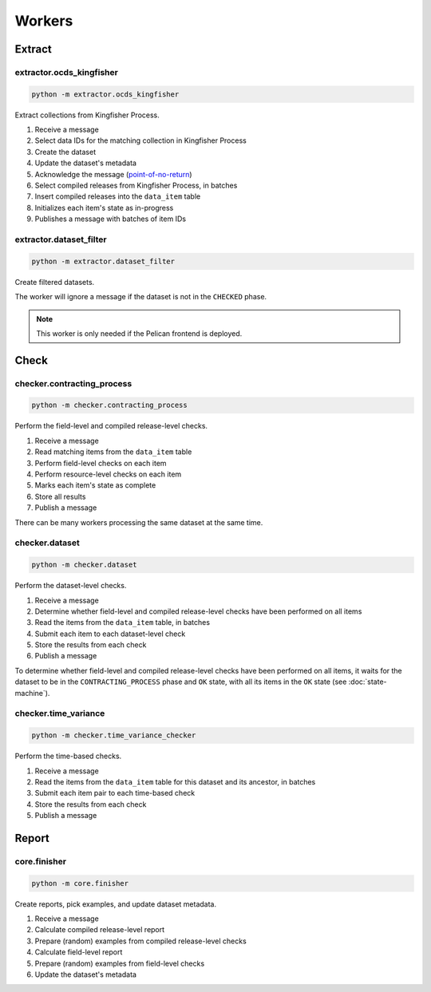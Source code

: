 Workers
=======

Extract
-------

.. _extractor-ocds-kingfisher:

extractor.ocds_kingfisher
~~~~~~~~~~~~~~~~~~~~~~~~~

.. code-block:: bash

   python -m extractor.ocds_kingfisher

Extract collections from Kingfisher Process.

#. Receive a message
#. Select data IDs for the matching collection in Kingfisher Process
#. Create the dataset
#. Update the dataset's metadata
#. Acknowledge the message (`point-of-no-return <https://ocp-software-handbook.readthedocs.io/en/latest/services/rabbitmq.html#acknowledgements>`__)
#. Select compiled releases from Kingfisher Process, in batches
#. Insert compiled releases into the ``data_item`` table
#. Initializes each item's state as in-progress
#. Publishes a message with batches of item IDs

extractor.dataset_filter
~~~~~~~~~~~~~~~~~~~~~~~~

.. code-block:: bash

   python -m extractor.dataset_filter

Create filtered datasets.

The worker will ignore a message if the dataset is not in the ``CHECKED`` phase.

.. note::

   This worker is only needed if the Pelican frontend is deployed.

Check
-----

checker.contracting_process
~~~~~~~~~~~~~~~~~~~~~~~~~~~

.. code-block:: bash

   python -m checker.contracting_process

Perform the field-level and compiled release-level checks.

#. Receive a message
#. Read matching items from the ``data_item`` table
#. Perform field-level checks on each item
#. Perform resource-level checks on each item
#. Marks each item's state as complete
#. Store all results
#. Publish a message

There can be many workers processing the same dataset at the same time. 

checker.dataset
~~~~~~~~~~~~~~~

.. code-block:: bash

   python -m checker.dataset

Perform the dataset-level checks.

#. Receive a message
#. Determine whether field-level and compiled release-level checks have been performed on all items
#. Read the items from the ``data_item`` table, in batches
#. Submit each item to each dataset-level check
#. Store the results from each check
#. Publish a message

To determine whether field-level and compiled release-level checks have been performed on all items, it waits for the dataset to be in the ``CONTRACTING_PROCESS`` phase and ``OK`` state, with all its items in the ``OK`` state (see :doc:`state-machine`).

checker.time_variance
~~~~~~~~~~~~~~~~~~~~~

.. code-block:: bash

   python -m checker.time_variance_checker

Perform the time-based checks.

#. Receive a message
#. Read the items from the ``data_item`` table for this dataset and its ancestor, in batches
#. Submit each item pair to each time-based check
#. Store the results from each check
#. Publish a message

Report
------

core.finisher
~~~~~~~~~~~~~

.. code-block:: bash

   python -m core.finisher

Create reports, pick examples, and update dataset metadata.

#. Receive a message
#. Calculate compiled release-level report
#. Prepare (random) examples from compiled release-level checks
#. Calculate field-level report
#. Prepare (random) examples from field-level checks 
#. Update the dataset's metadata
